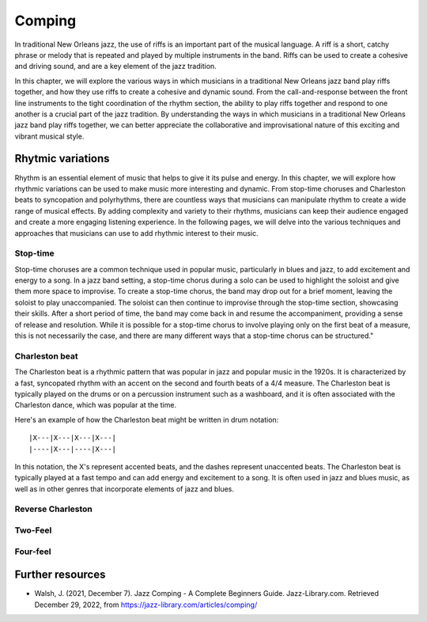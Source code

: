 Comping
=======

In traditional New Orleans jazz, the use of riffs is an important part of the musical language. A riff is a short, catchy phrase or melody
that is repeated and played by multiple instruments in the band. Riffs can be used to create a cohesive and driving sound, and are a key
element of the jazz tradition.

In this chapter, we will explore the various ways in which musicians in a traditional New Orleans jazz band play riffs together, and how
they use riffs to create a cohesive and dynamic sound. From the call-and-response between the front line instruments to the tight coordination
of the rhythm section, the ability to play riffs together and respond to one another is a crucial part of the jazz tradition. By understanding
the ways in which musicians in a traditional New Orleans jazz band play riffs together, we can better appreciate the collaborative and improvisational
nature of this exciting and vibrant musical style.

Rhytmic variations
------------------
Rhythm is an essential element of music that helps to give it its pulse and energy. In this chapter, we will explore how rhythmic variations can be
used to make music more interesting and dynamic. From stop-time choruses and Charleston beats to syncopation and polyrhythms, there are countless ways
that musicians can manipulate rhythm to create a wide range of musical effects. By adding complexity and variety to their rhythms, musicians can keep
their audience engaged and create a more engaging listening experience. In the following pages, we will delve into the various techniques and approaches
that musicians can use to add rhythmic interest to their music.

Stop-time
`````````

Stop-time choruses are a common technique used in popular music, particularly in blues and jazz, to add excitement and energy to a song.
In a jazz band setting, a stop-time chorus during a solo can be used to highlight the soloist and give them more space to improvise.
To create a stop-time chorus, the band may drop out for a brief moment, leaving the soloist to play unaccompanied. The soloist can then
continue to improvise through the stop-time section, showcasing their skills. After a short period of time, the band may come back in and
resume the accompaniment, providing a sense of release and resolution. While it is possible for a stop-time chorus to involve playing only on
the first beat of a measure, this is not necessarily the case, and there are many different ways that a stop-time chorus can be structured."

Charleston beat
```````````````

The Charleston beat is a rhythmic pattern that was popular in jazz and popular music in the 1920s.
It is characterized by a fast, syncopated rhythm with an accent on the second and fourth beats of a 4/4 measure.
The Charleston beat is typically played on the drums or on a percussion instrument such as a washboard, and it is
often associated with the Charleston dance, which was popular at the time.

Here's an example of how the Charleston beat might be written in drum notation:

::

    |X---|X---|X---|X---|
    |----|X---|----|X---|

In this notation, the X's represent accented beats, and the dashes represent unaccented beats. The Charleston beat
is typically played at a fast tempo and can add energy and excitement to a song. It is often used in jazz and blues music,
as well as in other genres that incorporate elements of jazz and blues.

Reverse Charleston
``````````````````

Two-Feel
````````

Four-feel
`````````


Further resources
-----------------

* Walsh, J. (2021, December 7). Jazz Comping - A Complete Beginners Guide. Jazz-Library.com. Retrieved December 29, 2022, from https://jazz-library.com/articles/comping/
